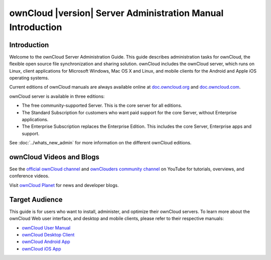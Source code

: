 ============================================================
ownCloud |version| Server Administration Manual Introduction
============================================================

Introduction
------------

Welcome to the ownCloud Server Administration Guide. This guide describes
administration tasks for ownCloud, the flexible open source file synchronization
and sharing solution. ownCloud includes the ownCloud server, which runs on
Linux, client applications for Microsoft Windows, Mac OS X and Linux, and mobile
clients for the Android and Apple iOS operating systems.

Current editions of ownCloud manuals are always available online at
`doc.owncloud.org <https://doc.owncloud.org/>`_ and `doc.owncloud.com
<https://doc.owncloud.com/>`_.

ownCloud server is available in three editions:

* The free community-supported Server. This is the core server for all editions.
* The Standard Subscription for customers who want paid support for the core
  Server, without Enterprise applications.
* The Enterprise Subscription replaces the Enterprise Edition. This
  includes the core Server, Enterprise apps and support.

See :doc:`../whats_new_admin` for more information on the different ownCloud
editions.

ownCloud Videos and Blogs
-------------------------

See the `official ownCloud channel
<https://www.youtube.com/channel/UC_4gez4lsWqciH-otOlXo5w>`_ and `ownClouders
community channel <https://www.youtube.com/channel/UCA8Ehsdu3KaxSz5KOcCgHbw>`_
on YouTube for tutorials, overviews, and conference videos.

Visit `ownCloud Planet <https://owncloud.org/news/>`_ for news and developer
blogs.

Target Audience
---------------

This guide is for users who want to install, administer, and
optimize their ownCloud servers. To learn more about the ownCloud Web
user interface, and desktop and mobile clients, please refer to their
respective manuals:

* `ownCloud User Manual`_
* `ownCloud Desktop Client`_
* `ownCloud Android App`_
* `ownCloud iOS App`_

.. _`ownCloud User Manual`: https://doc.owncloud.org/server/9.0/user_manual/
.. _`ownCloud Desktop Client`: https://doc.owncloud.org/desktop/2.1/
.. _`ownCloud Android App`: https://doc.owncloud.org/android/
.. _`ownCloud iOS App`: https://doc.owncloud.org/ios/
